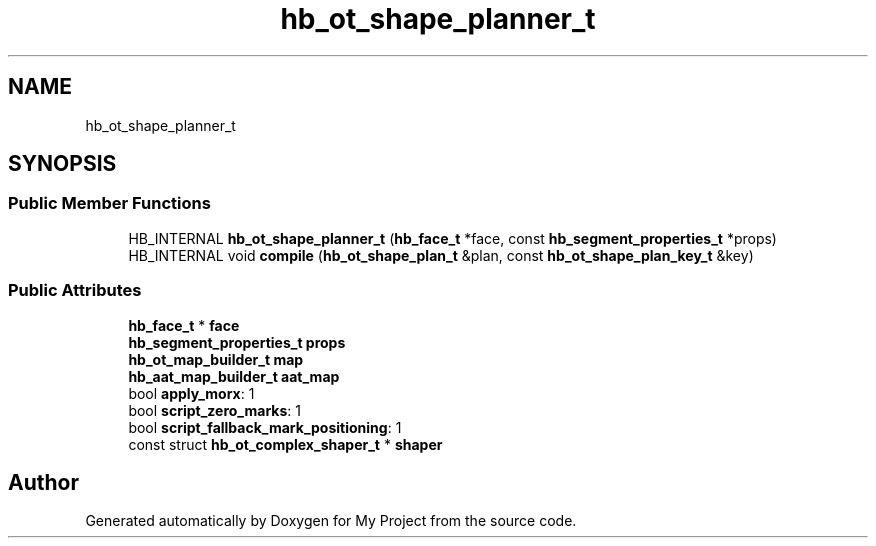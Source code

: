 .TH "hb_ot_shape_planner_t" 3 "Wed Feb 1 2023" "Version Version 0.0" "My Project" \" -*- nroff -*-
.ad l
.nh
.SH NAME
hb_ot_shape_planner_t
.SH SYNOPSIS
.br
.PP
.SS "Public Member Functions"

.in +1c
.ti -1c
.RI "HB_INTERNAL \fBhb_ot_shape_planner_t\fP (\fBhb_face_t\fP *face, const \fBhb_segment_properties_t\fP *props)"
.br
.ti -1c
.RI "HB_INTERNAL void \fBcompile\fP (\fBhb_ot_shape_plan_t\fP &plan, const \fBhb_ot_shape_plan_key_t\fP &key)"
.br
.in -1c
.SS "Public Attributes"

.in +1c
.ti -1c
.RI "\fBhb_face_t\fP * \fBface\fP"
.br
.ti -1c
.RI "\fBhb_segment_properties_t\fP \fBprops\fP"
.br
.ti -1c
.RI "\fBhb_ot_map_builder_t\fP \fBmap\fP"
.br
.ti -1c
.RI "\fBhb_aat_map_builder_t\fP \fBaat_map\fP"
.br
.ti -1c
.RI "bool \fBapply_morx\fP: 1"
.br
.ti -1c
.RI "bool \fBscript_zero_marks\fP: 1"
.br
.ti -1c
.RI "bool \fBscript_fallback_mark_positioning\fP: 1"
.br
.ti -1c
.RI "const struct \fBhb_ot_complex_shaper_t\fP * \fBshaper\fP"
.br
.in -1c

.SH "Author"
.PP 
Generated automatically by Doxygen for My Project from the source code\&.
